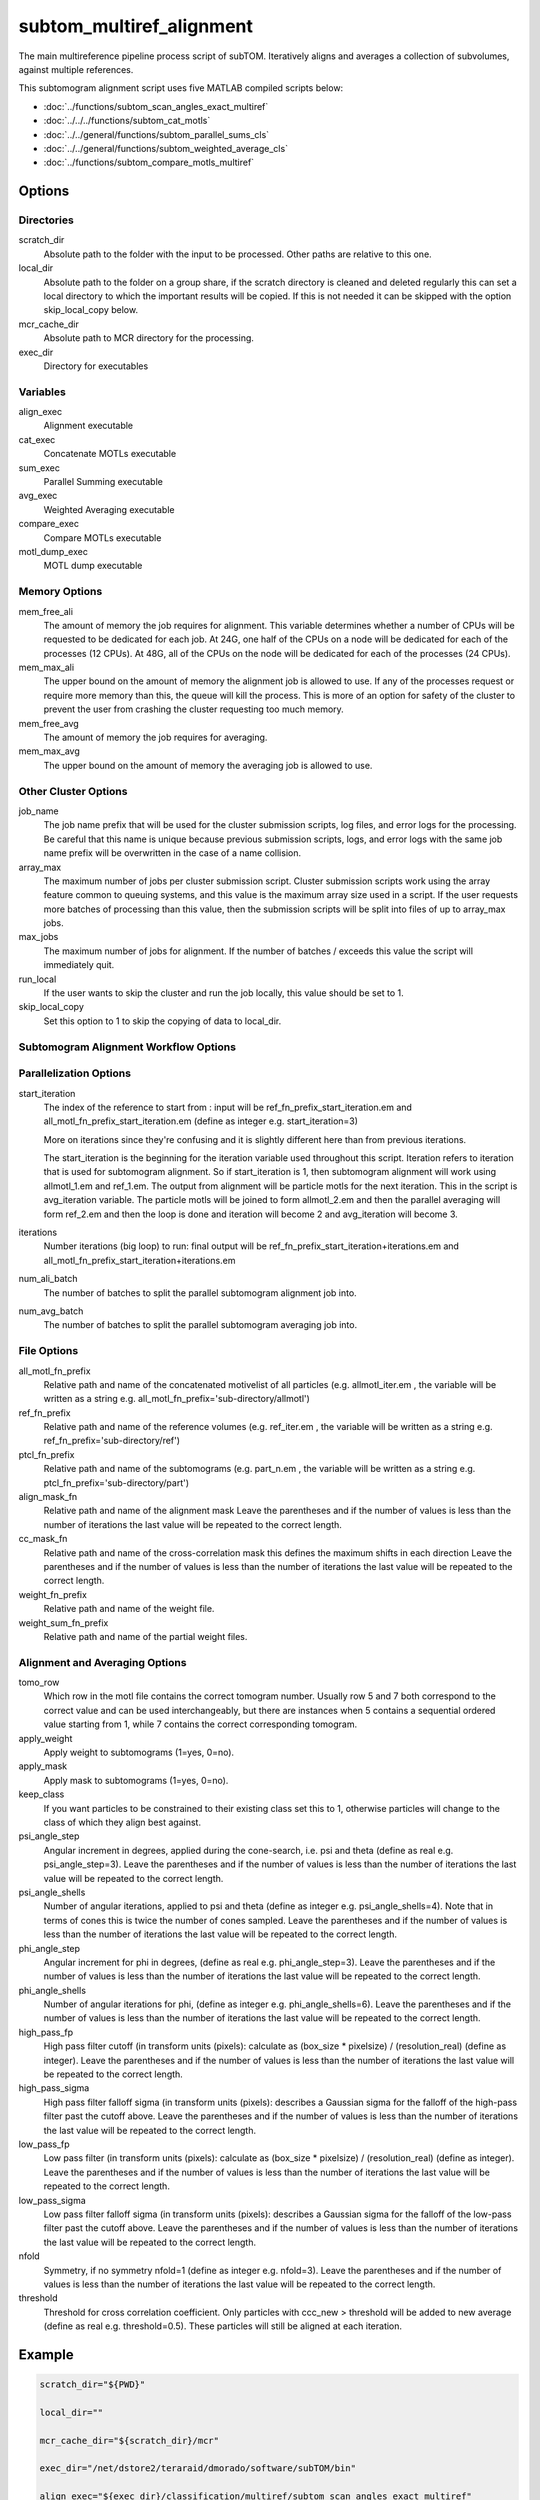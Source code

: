 =========================
subtom_multiref_alignment
=========================

The main multireference pipeline process script of subTOM. Iteratively aligns
and averages a collection of subvolumes, against multiple references.

This subtomogram alignment script uses five MATLAB compiled scripts below:

- :doc:`../functions/subtom_scan_angles_exact_multiref`
- :doc:`../../../functions/subtom_cat_motls`
- :doc:`../../general/functions/subtom_parallel_sums_cls`
- :doc:`../../general/functions/subtom_weighted_average_cls`
- :doc:`../functions/subtom_compare_motls_multiref`

-------
Options
-------

Directories
-----------

scratch_dir
  Absolute path to the folder with the input to be processed.
  Other paths are relative to this one.

local_dir
  Absolute path to the folder on a group share, if the scratch directory is
  cleaned and deleted regularly this can set a local directory to which the
  important results will be copied. If this is not needed it can be skipped with
  the option skip_local_copy below.

mcr_cache_dir
  Absolute path to MCR directory for the processing.

exec_dir
  Directory for executables

Variables
---------

align_exec
  Alignment executable

cat_exec
  Concatenate MOTLs executable

sum_exec
  Parallel Summing executable

avg_exec
  Weighted Averaging executable

compare_exec
  Compare MOTLs executable

motl_dump_exec
  MOTL dump executable

Memory Options
--------------

mem_free_ali
  The amount of memory the job requires for alignment. This variable determines
  whether a number of CPUs will be requested to be dedicated for each job. At
  24G, one half of the CPUs on a node will be dedicated for each of the
  processes (12 CPUs). At 48G, all of the CPUs on the node will be dedicated for
  each of the processes (24 CPUs).

mem_max_ali
  The upper bound on the amount of memory the alignment job is allowed to use.
  If any of the processes request or require more memory than this, the queue
  will kill the process. This is more of an option for safety of the cluster to
  prevent the user from crashing the cluster requesting too much memory.

mem_free_avg
  The amount of memory the job requires for averaging.

mem_max_avg
  The upper bound on the amount of memory the averaging job is allowed to use.

Other Cluster Options
---------------------

job_name
  The job name prefix that will be used for the cluster submission scripts, log
  files, and error logs for the processing. Be careful that this name is unique
  because previous submission scripts, logs, and error logs with the same job
  name prefix will be overwritten in the case of a name collision.

array_max
  The maximum number of jobs per cluster submission script. Cluster submission
  scripts work using the array feature common to queuing systems, and this value
  is the maximum array size used in a script. If the user requests more batches
  of processing than this value, then the submission scripts will be split into
  files of up to array_max jobs.

max_jobs
  The maximum number of jobs for alignment. If the number of batches / exceeds
  this value the script will immediately quit.

run_local
  If the user wants to skip the cluster and run the job locally, this value
  should be set to 1.

skip_local_copy
  Set this option to 1 to skip the copying of data to local_dir.

Subtomogram Alignment Workflow Options
--------------------------------------

Parallelization Options
-----------------------

start_iteration
  The index of the reference to start from : input will be
  ref_fn_prefix_start_iteration.em and all_motl_fn_prefix_start_iteration.em
  (define as integer e.g.  start_iteration=3)
 
  More on iterations since they're confusing and it is slightly different here
  than from previous iterations.
 
  The start_iteration is the beginning for the iteration variable used
  throughout this script. Iteration refers to iteration that is used for
  subtomogram alignment. So if start_iteration is 1, then subtomogram alignment
  will work using allmotl_1.em and ref_1.em. The output from alignment will be
  particle motls for the next iteration. This in the script is avg_iteration
  variable. The particle motls will be joined to form allmotl_2.em and then the
  parallel averaging will form ref_2.em and then the loop is done and iteration
  will become 2 and avg_iteration will become 3.

iterations
  Number iterations (big loop) to run: final output will be
  ref_fn_prefix_start_iteration+iterations.em and
  all_motl_fn_prefix_start_iteration+iterations.em

num_ali_batch
  The number of batches to split the parallel subtomogram alignment job into.

num_avg_batch
  The number of batches to split the parallel subtomogram averaging job into.

File Options
------------

all_motl_fn_prefix
  Relative path and name of the concatenated motivelist of all particles (e.g.
  allmotl_iter.em , the variable will be written as a string e.g.
  all_motl_fn_prefix='sub-directory/allmotl')

ref_fn_prefix
  Relative path and name of the reference volumes (e.g. ref_iter.em , the
  variable will be written as a string e.g. ref_fn_prefix='sub-directory/ref')

ptcl_fn_prefix
  Relative path and name of the subtomograms (e.g. part_n.em , the variable will
  be written as a string e.g. ptcl_fn_prefix='sub-directory/part')

align_mask_fn
  Relative path and name of the alignment mask
  Leave the parentheses and if the number of values is less than the number of
  iterations the last value will be repeated to the correct length.

cc_mask_fn
  Relative path and name of the cross-correlation mask this defines the maximum
  shifts in each direction
  Leave the parentheses and if the number of values is less than the number of
  iterations the last value will be repeated to the correct length.

weight_fn_prefix
  Relative path and name of the weight file.

weight_sum_fn_prefix
  Relative path and name of the partial weight files.

Alignment and Averaging Options
-------------------------------

tomo_row
  Which row in the motl file contains the correct tomogram number.
  Usually row 5 and 7 both correspond to the correct value and can be used
  interchangeably, but there are instances when 5 contains a sequential ordered
  value starting from 1, while 7 contains the correct corresponding tomogram.

apply_weight
  Apply weight to subtomograms (1=yes, 0=no).

apply_mask
  Apply mask to subtomograms (1=yes, 0=no).

keep_class
  If you want particles to be constrained to their existing class set this to 1,
  otherwise particles will change to the class of which they align best against.

psi_angle_step
  Angular increment in degrees, applied during the cone-search, i.e. psi and
  theta (define as real e.g. psi_angle_step=3).
  Leave the parentheses and if the number of values is less than the number of
  iterations the last value will be repeated to the correct length.

psi_angle_shells
  Number of angular iterations, applied to psi and theta  (define as integer
  e.g. psi_angle_shells=4). Note that in terms of cones this is twice the number
  of cones sampled.
  Leave the parentheses and if the number of values is less than the number of
  iterations the last value will be repeated to the correct length.

phi_angle_step
  Angular increment for phi in degrees, (define as real e.g. phi_angle_step=3).
  Leave the parentheses and if the number of values is less than the number of
  iterations the last value will be repeated to the correct length.

phi_angle_shells
  Number of angular iterations for phi, (define as integer e.g.
  phi_angle_shells=6).
  Leave the parentheses and if the number of values is less than the number of
  iterations the last value will be repeated to the correct length.

high_pass_fp
  High pass filter cutoff (in transform units (pixels): calculate as (box_size *
  pixelsize) / (resolution_real) (define as integer).
  Leave the parentheses and if the number of values is less than the number of
  iterations the last value will be repeated to the correct length.

high_pass_sigma
  High pass filter falloff sigma (in transform units (pixels): describes a
  Gaussian sigma for the falloff of the high-pass filter past the cutoff above.
  Leave the parentheses and if the number of values is less than the number of
  iterations the last value will be repeated to the correct length.

low_pass_fp
  Low pass filter (in transform units (pixels): calculate as (box_size *
  pixelsize) / (resolution_real) (define as integer).
  Leave the parentheses and if the number of values is less than the number of
  iterations the last value will be repeated to the correct length.

low_pass_sigma
  Low pass filter falloff sigma (in transform units (pixels): describes a
  Gaussian sigma for the falloff of the low-pass filter past the cutoff above.
  Leave the parentheses and if the number of values is less than the number of
  iterations the last value will be repeated to the correct length.

nfold
  Symmetry, if no symmetry nfold=1 (define as integer e.g. nfold=3).
  Leave the parentheses and if the number of values is less than the number of
  iterations the last value will be repeated to the correct length.

threshold
  Threshold for cross correlation coefficient. Only particles with ccc_new >
  threshold will be added to new average (define as real e.g. threshold=0.5).
  These particles will still be aligned at each iteration.

-------
Example
-------

.. code-block:: bash

    scratch_dir="${PWD}"

    local_dir=""

    mcr_cache_dir="${scratch_dir}/mcr"

    exec_dir="/net/dstore2/teraraid/dmorado/software/subTOM/bin"

    align_exec="${exec_dir}/classification/multiref/subtom_scan_angles_exact_multiref"

    cat_exec="${exec_dir}/MOTL/subtom_cat_motls"

    sum_exec="${exec_dir}/classification/general/subtom_parallel_sums_cls"

    avg_exec="${exec_dir}/classification/general/subtom_weighted_average_cls"

    compare_exec="${exec_dir}/classification/multiref/subtom_compare_motls_multiref"

    motl_dump_exec="${exec_dir}/MOTL/motl_dump"

    mem_free_ali=1G

    mem_max_ali=64G

    mem_free_avg=1G

    mem_max_avg=64G

    job_name=subTOM

    array_max=1000

    max_jobs=4000

    run_local=0

    skip_local_copy=1

    start_iteration=1

    iterations=3

    num_ali_batch=1

    num_avg_batch=1

    all_motl_fn_prefix="combinedmotl/allmotl"

    ref_fn_prefix="ref/ref"

    ptcl_fn_prefix="subtomograms/subtomo"

    align_mask_fn=("otherinputs/align_mask_1.em" \
                   "otherinputs/align_mask_2.em" \
                   "otherinputs/align_mask_3.em")

    cc_mask_fn=("otherinputs/cc_mask_r10.em" \
                "otherinputs/cc_mask_r05.em")

    weight_fn_prefix="otherinputs/ampspec"

    weight_sum_fn_prefix="otherinputs/wei"

    tomo_row=7

    apply_weight=0

    apply_mask=1

    keep_class=0

    psi_angle_step=(10 5 2.5)

    psi_angle_shells=(4)

    phi_angle_step=(20 5)

    phi_angle_shells=(6)

    high_pass_fp=(1)

    high_pass_sigma=(2)

    low_pass_fp=(12 15 18)

    low_pass_sigma=(3)

    nfold=(1 6)

    threshold=-1
